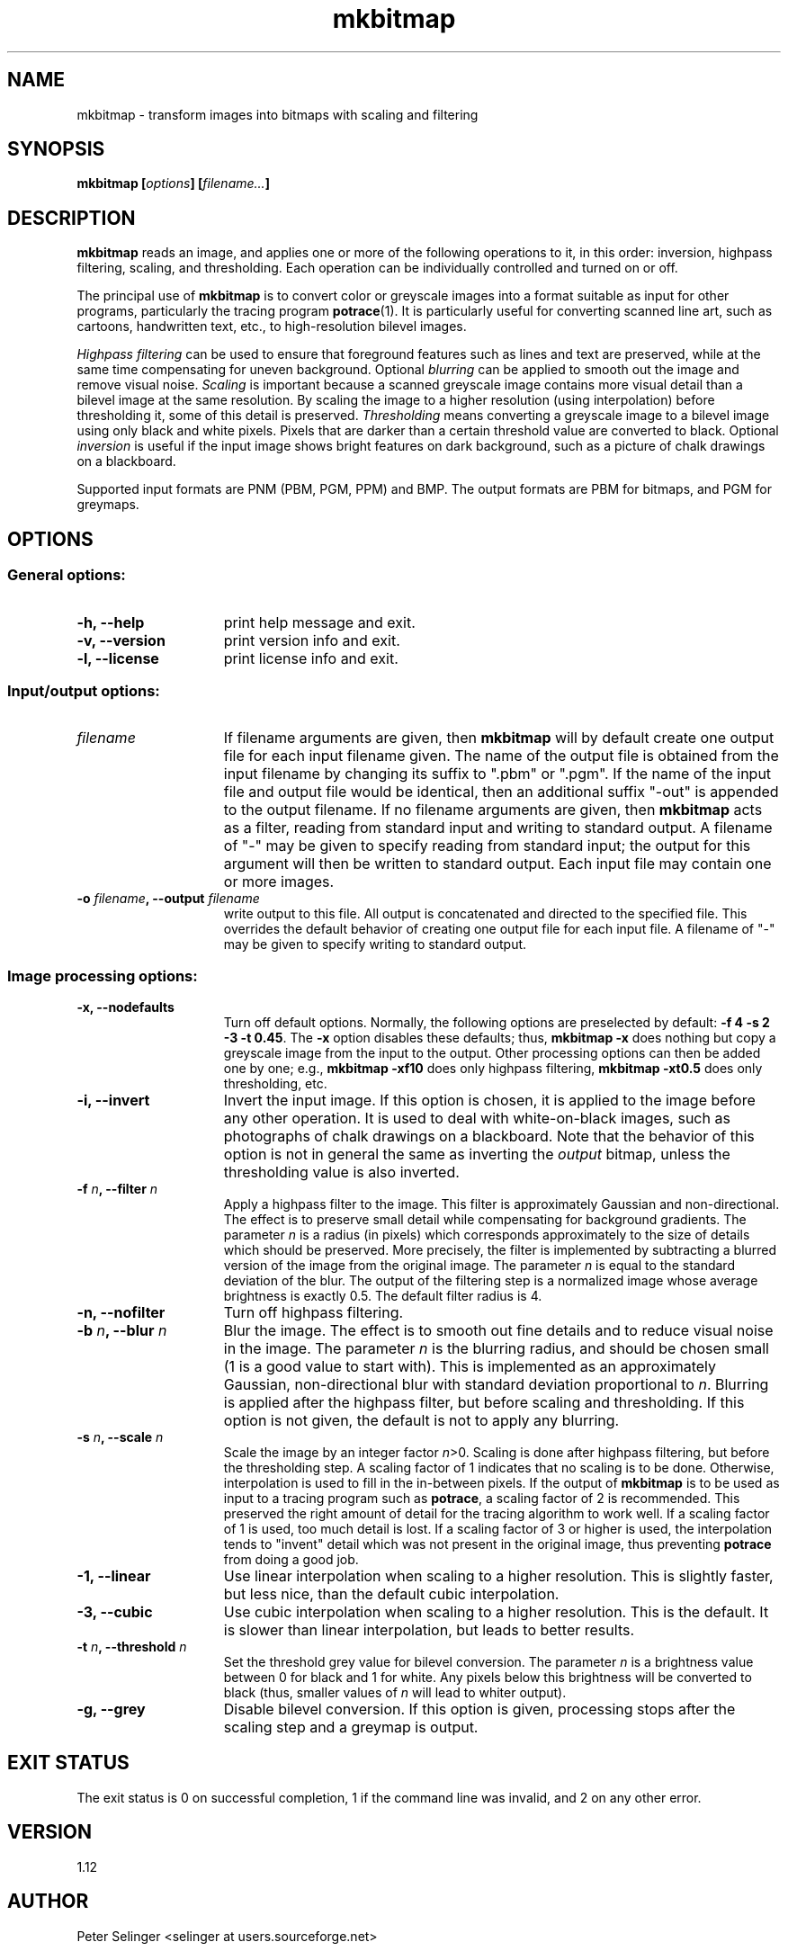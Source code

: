 .\" Copyright (C) 2001-2015 Peter Selinger.
.\" This file is part of ccrypt. It is free software and it is covered
.\" by the GNU General Public License. See the file COPYING for details.
.\" 
.TH mkbitmap 1 "March 2015" "Version 1.12"
.SH NAME
mkbitmap \- transform images into bitmaps with scaling and filtering
.SH SYNOPSIS

.nf
.B mkbitmap [\fIoptions\fP] [\fIfilename...\fP]
.fi
.SH DESCRIPTION

\fBmkbitmap\fP reads an image, and applies one or more of the
following operations to it, in this order: inversion, highpass
filtering, scaling, and thresholding. Each operation can be
individually controlled and turned on or off.

The principal use of \fBmkbitmap\fP is to convert color or greyscale
images into a format suitable as input for other programs,
particularly the tracing program \fBpotrace\fP(1). It is particularly
useful for converting scanned line art, such as cartoons, handwritten
text, etc., to high-resolution bilevel images.

\fIHighpass filtering\fP can be used to ensure that foreground
features such as lines and text are preserved, while at the same time
compensating for uneven background. Optional \fIblurring\fP can be
applied to smooth out the image and remove visual noise. \fIScaling\fP
is important because a scanned greyscale image contains more visual
detail than a bilevel image at the same resolution. By scaling the
image to a higher resolution (using interpolation) before thresholding
it, some of this detail is preserved. \fIThresholding\fP means
converting a greyscale image to a bilevel image using only black and
white pixels. Pixels that are darker than a certain threshold value
are converted to black.  Optional \fIinversion\fP is useful if the
input image shows bright features on dark background, such as a
picture of chalk drawings on a blackboard.

Supported input formats are PNM (PBM, PGM, PPM) and BMP. The output
formats are PBM for bitmaps, and PGM for greymaps. 
.SH OPTIONS

.SS General options:
.TP 15
.B -h, --help
print help message and exit.
.TP
.B -v, --version
print version info and exit.
.TP
.B -l, --license
print license info and exit.
.PD
.SS Input/output options:
.TP 15
.B \fIfilename\fP
If filename arguments are given, then \fBmkbitmap\fP will by default
create one output file for each input filename given. The name of the
output file is obtained from the input filename by changing its suffix
to ".pbm" or ".pgm". If the name of the input file and output file
would be identical, then an additional suffix "-out" is appended to
the output filename. If no filename arguments are given, then
\fBmkbitmap\fP acts as a filter, reading from standard input and
writing to standard output. A filename of "-" may be given to specify
reading from standard input; the output for this argument will then be
written to standard output. Each input file may contain one or more
images.
.TP
.B -o \fIfilename\fP, --output \fIfilename\fP
write output to this file. All output is concatenated and directed to
the specified file. This overrides the default behavior of creating
one output file for each input file. A filename of "-" may be given to
specify writing to standard output. 
.PD
.SS Image processing options:
.TP 15
.B -x, --nodefaults
Turn off default options. Normally, the following options are
preselected by default: \fB-f 4 -s 2 -3 -t 0.45\fP. The \fB-x\fP option
disables these defaults; thus, \fBmkbitmap -x\fP does nothing but copy
a greyscale image from the input to the output. Other processing
options can then be added one by one; e.g., \fBmkbitmap -xf10\fP does
only highpass filtering, \fBmkbitmap -xt0.5\fP does only thresholding,
etc. 
.TP
.B -i, --invert
Invert the input image. If this option is chosen, it is applied to the
image before any other operation. It is used to deal with
white-on-black images, such as photographs of chalk drawings on a
blackboard. Note that the behavior of this option is not in general
the same as inverting the \fIoutput\fP bitmap, unless the thresholding
value is also inverted. 
.TP
.B -f \fIn\fP, --filter \fIn\fP
Apply a highpass filter to the image. This filter is approximately
Gaussian and non-directional. The effect is to preserve small detail
while compensating for background gradients. The parameter \fIn\fP is
a radius (in pixels) which corresponds approximately to the size of
details which should be preserved. More precisely, the filter is
implemented by subtracting a blurred version of the image from the
original image. The parameter \fIn\fP is equal to the standard
deviation of the blur. The output of the filtering step is a
normalized image whose average brightness is exactly 0.5. The default
filter radius is 4.
.TP
.B -n, --nofilter
Turn off highpass filtering.
.TP
.B -b \fIn\fP, --blur \fIn\fP
Blur the image. The effect is to smooth out fine details and to
reduce visual noise in the image. The parameter \fIn\fP is the
blurring radius, and should be chosen small (1 is a good value to
start with). This is implemented as an approximately Gaussian,
non-directional blur with standard deviation proportional to
\fIn\fP. Blurring is applied after the highpass filter, but before
scaling and thresholding.  If this option is not given, the default is
not to apply any blurring.
.TP
.B -s \fIn\fP, --scale \fIn\fP
Scale the image by an integer factor \fIn\fP>0. Scaling is done after
highpass filtering, but before the thresholding step. A scaling factor
of 1 indicates that no scaling is to be done. Otherwise, interpolation is
used to fill in the in-between pixels. If the output of \fBmkbitmap\fP
is to be used as input to a tracing program such as \fBpotrace\fP, a
scaling factor of 2 is recommended. This preserved the right amount of
detail for the tracing algorithm to work well. If a scaling factor of
1 is used, too much detail is lost. If a scaling factor of 3 or higher
is used, the interpolation tends to "invent" detail which was not
present in the original image, thus preventing \fBpotrace\fP from
doing a good job.
.TP
.B -1, --linear
Use linear interpolation when scaling to a higher resolution. This is
slightly faster, but less nice, than the default cubic interpolation.
.TP
.B -3, --cubic
Use cubic interpolation when scaling to a higher resolution. This is
the default. It is slower than linear interpolation, but leads to
better results. 
.TP
.B -t \fIn\fP, --threshold \fIn\fP
Set the threshold grey value for bilevel conversion. The parameter
\fIn\fP is a brightness value between 0 for black and 1 for white. 
Any pixels below this brightness will be converted to black (thus,
smaller values of \fIn\fP will lead to whiter output).
.TP
.B -g, --grey
Disable bilevel conversion. If this option is given, processing stops
after the scaling step and a greymap is output. 
.PD
.SH EXIT STATUS

The exit status is 0 on successful completion, 1 if the command line
was invalid, and 2 on any other error. 
.SH VERSION

1.12
.SH AUTHOR

Peter Selinger <selinger at users.sourceforge.net>
.SH WEB SITE AND SUPPORT

\fBmkbitmap\fP is distributed as part of the \fBpotrace\fP package,
and the latest version is available from
http://potrace.sourceforge.net/.  This site also contains
documentation and information on how to obtain support.
.SH SEE ALSO

\fBpotrace\fP(1)
.SH COPYRIGHT

Copyright (C) 2001-2015 Peter Selinger

This program is free software; you can redistribute it and/or modify
it under the terms of the GNU General Public License as published by
the Free Software Foundation; either version 2 of the License, or
(at your option) any later version.

This program is distributed in the hope that it will be useful,
but WITHOUT ANY WARRANTY; without even the implied warranty of
MERCHANTABILITY or FITNESS FOR A PARTICULAR PURPOSE.  See the
GNU General Public License for more details.

You should have received a copy of the GNU General Public License
along with this program; if not, write to the Free Software Foundation,
Inc., 51 Franklin Street, Fifth Floor, Boston, MA 02110-1301, USA.
See also http://www.gnu.org/.
